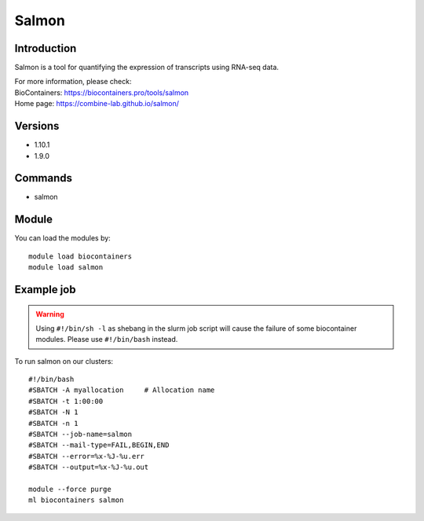 .. _backbone-label:

Salmon
==============================

Introduction
~~~~~~~~
Salmon is a tool for quantifying the expression of transcripts using RNA-seq data.


| For more information, please check:
| BioContainers: https://biocontainers.pro/tools/salmon 
| Home page: https://combine-lab.github.io/salmon/

Versions
~~~~~~~~
- 1.10.1
- 1.9.0

Commands
~~~~~~~
- salmon

Module
~~~~~~~~
You can load the modules by::

    module load biocontainers
    module load salmon

Example job
~~~~~
.. warning::
    Using ``#!/bin/sh -l`` as shebang in the slurm job script will cause the failure of some biocontainer modules. Please use ``#!/bin/bash`` instead.

To run salmon on our clusters::

    #!/bin/bash
    #SBATCH -A myallocation     # Allocation name
    #SBATCH -t 1:00:00
    #SBATCH -N 1
    #SBATCH -n 1
    #SBATCH --job-name=salmon
    #SBATCH --mail-type=FAIL,BEGIN,END
    #SBATCH --error=%x-%J-%u.err
    #SBATCH --output=%x-%J-%u.out

    module --force purge
    ml biocontainers salmon
